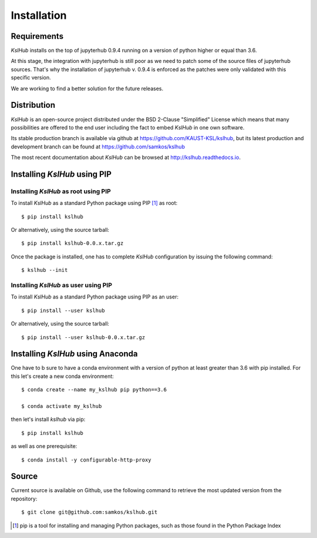 Installation
============


Requirements
------------

*KslHub* installs on the top of jupyterhub 0.9.4 running on a version
of python higher or equal than 3.6.

At this stage, the integration with jupyterhub is still poor as we
need to patch some of the source files of jupyterhub sources. That's
why the installation of jupyterhub v. 0.9.4 is enforced as the patches
were only validated with this specific version.

We are working to find a better solution for the future releases.


Distribution
------------

*KslHub* is an open-source project distributed under the BSD
2-Clause "Simplified" License which means that many possibilities are
offered to the end user including the fact to embed *KslHub* in
one own software.

Its stable production branch is available via github at
https://github.com/KAUST-KSL/kslhub, but its latest production and
development branch can be found at https://github.com/samkos/kslhub

The most recent documentation about *KslHub* can be browsed at
http://kslhub.readthedocs.io.


Installing *KslHub* using PIP
-------------------------------

Installing *KslHub* as root using PIP
^^^^^^^^^^^^^^^^^^^^^^^^^^^^^^^^^^^^^^^

To install *KslHub* as a standard Python package using PIP [#]_ as root::

    $ pip install kslhub

Or alternatively, using the source tarball::

    $ pip install kslhub-0.0.x.tar.gz

Once the package is installed, one has to complete *KslHub* configuration by issuing the
following command::

    $ kslhub --init

.. _install-pip-user:

Installing *KslHub* as user using PIP
^^^^^^^^^^^^^^^^^^^^^^^^^^^^^^^^^^^^^^^

To install *KslHub* as a standard Python package using PIP as an user::

    $ pip install --user kslhub

Or alternatively, using the source tarball::

    $ pip install --user kslhub-0.0.x.tar.gz

Installing *KslHub* using Anaconda
------------------------------------

One have to b sure to have a conda environment with a version of
python at least greater than 3.6 with pip installed. For this let's
create a new conda environment::

   $ conda create --name my_kslhub pip python==3.6

   $ conda activate my_kslhub
   
then let's install *kslhub* via pip::

   $ pip install kslhub
   
as well as one prerequisite::

   $ conda install -y configurable-http-proxy
   
.. _install-source:



Source
------

Current source is available on  Github, use the following command to retrieve
the most updated  version from the repository::


    $ git clone git@github.com:samkos/kslhub.git


.. [#] pip is a tool for installing and managing Python packages, such as
   those found in the Python Package Index

.. _LGPL v2.1+: https://www.gnu.org/licenses/old-licenses/lgpl-2.1.en.html
.. _Test Updates: http://fedoraproject.org/wiki/QA/Updates_Testing
.. _EPEL: http://fedoraproject.org/wiki/EPEL
.. _hpcall: https://anaconda.org/hpc4all



